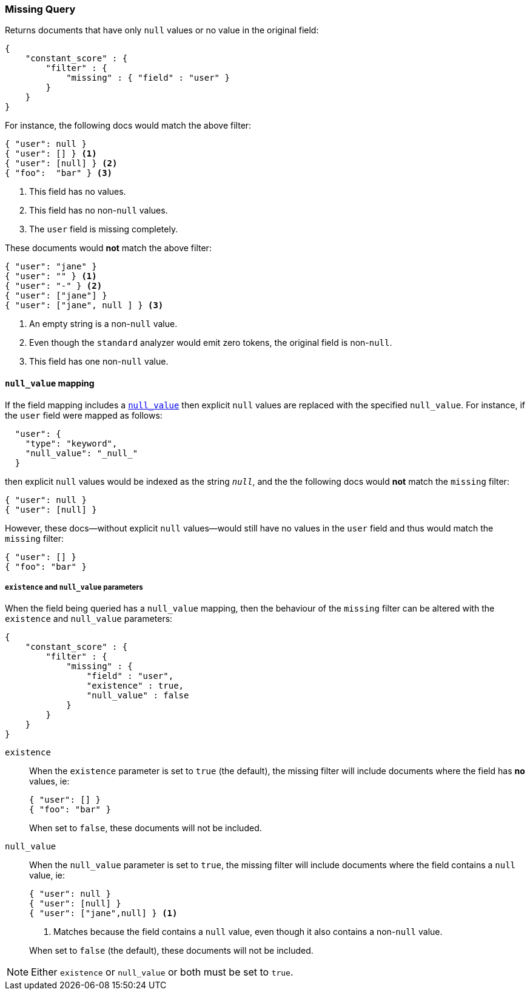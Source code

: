 [[query-dsl-missing-query]]
=== Missing Query

Returns documents that have only `null` values or no value in the original field:

[source,js]
--------------------------------------------------
{
    "constant_score" : {
        "filter" : {
            "missing" : { "field" : "user" }
        }
    }
}
--------------------------------------------------

For instance, the following docs would match the above filter:

[source,js]
--------------------------------------------------
{ "user": null }
{ "user": [] } <1>
{ "user": [null] } <2>
{ "foo":  "bar" } <3>
--------------------------------------------------
<1> This field has no values.
<2> This field has no non-`null` values.
<3> The `user` field is missing completely.

These documents would *not* match the above filter:

[source,js]
--------------------------------------------------
{ "user": "jane" }
{ "user": "" } <1>
{ "user": "-" } <2>
{ "user": ["jane"] }
{ "user": ["jane", null ] } <3>
--------------------------------------------------
<1> An empty string is a non-`null` value.
<2> Even though the `standard` analyzer would emit zero tokens, the original field is non-`null`.
<3> This field has one non-`null` value.

[float]
==== `null_value` mapping

If the field mapping includes a <<null-value,`null_value`>> then explicit `null` values
are replaced with the specified `null_value`.  For instance, if the `user` field were mapped
as follows:

[source,js]
--------------------------------------------------
  "user": {
    "type": "keyword",
    "null_value": "_null_"
  }
--------------------------------------------------

then explicit `null` values would be indexed as the string `_null_`, and the
the following docs would *not* match the `missing` filter:

[source,js]
--------------------------------------------------
{ "user": null }
{ "user": [null] }
--------------------------------------------------

However, these docs--without explicit `null` values--would still have
no values in the `user` field and thus would match the `missing` filter:

[source,js]
--------------------------------------------------
{ "user": [] }
{ "foo": "bar" }
--------------------------------------------------

[float]
===== `existence` and `null_value` parameters

When the field being queried has a `null_value` mapping, then the behaviour of
the `missing` filter can be altered with the `existence` and `null_value`
parameters:

[source,js]
--------------------------------------------------
{
    "constant_score" : {
        "filter" : {
            "missing" : {
                "field" : "user",
                "existence" : true,
                "null_value" : false
            }
        }
    }
}
--------------------------------------------------


`existence`::
+
--
When the `existence` parameter is set to `true` (the default), the missing
filter will include documents where the field has *no* values, ie:

[source,js]
--------------------------------------------------
{ "user": [] }
{ "foo": "bar" }
--------------------------------------------------

When set to `false`, these documents will not be included.
--

`null_value`::
+
--
When the `null_value` parameter is set to `true`, the missing
filter will include documents where the field contains a `null` value, ie:

[source,js]
--------------------------------------------------
{ "user": null }
{ "user": [null] }
{ "user": ["jane",null] } <1>
--------------------------------------------------
<1> Matches because the field contains a `null` value, even though it also contains a non-`null` value.

When set to `false` (the default), these documents will not be included.
--

NOTE: Either `existence` or `null_value` or both must be set to `true`.
